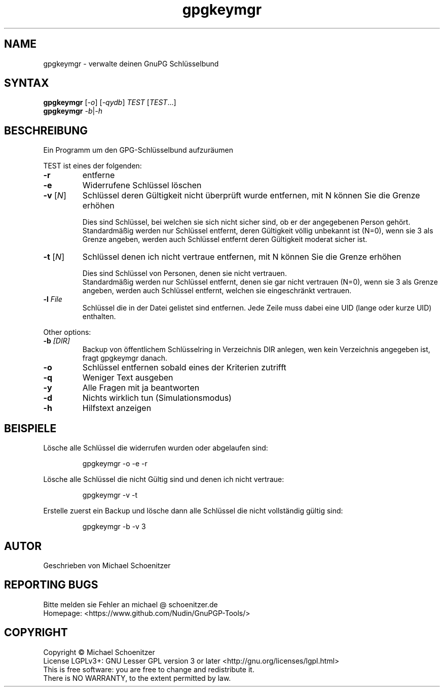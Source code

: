 .TH "gpgkeymgr" "1" "0.3" "Michael Schoenitzer" "User Commands"
.SH "NAME"
gpgkeymgr \- verwalte deinen GnuPG Schlüsselbund
.SH "SYNTAX"
.B gpgkeymgr
[\fI\-o\fR] [\fI\-qydb\fR] \fITEST\fR [\fITEST\fR...]
.br 
.B gpgkeymgr
\fI\-b\fR|\fI\-h\fR
.SH "BESCHREIBUNG"
.PP 
Ein Programm um den GPG-Schlüsselbund aufzuräumen
.PP 
.PP
TEST ist eines der folgenden:
.PP 
.TP 
\fB\-r\fR
entferne 
.TP 
\fB\-e\fR
Widerrufene Schlüssel löschen
.TP 
\fB\-v\fR [\fIN\fR]
Schlüssel deren Gültigkeit nicht überprüft wurde entfernen, mit N können Sie die Grenze erhöhen
.IP 
Dies sind Schlüssel, bei welchen sie sich nicht sicher sind, ob er der angegebenen Person gehört.
.br 
Standardmäßig werden nur Schlüssel entfernt, deren Gültigkeit völlig unbekannt ist (N=0),
wenn sie 3 als Grenze angeben, werden auch Schlüssel entfernt deren Gültigkeit moderat sicher ist.
.TP 
\fB\-t\fR [\fIN\fR]
Schlüssel denen ich nicht vertraue entfernen, mit N können Sie die Grenze erhöhen
.IP 
Dies sind Schlüssel von Personen, denen sie nicht vertrauen.
.br 
Standardmäßig werden nur Schlüssel entfernt, denen sie gar nicht vertrauen (N=0),
wenn sie 3 als Grenze angeben, werden auch Schlüssel entfernt, welchen sie eingeschränkt vertrauen.
.TP 
\fB\-l\fR \fIFile\fR
Schlüssel die in der Datei gelistet sind entfernen.
Jede Zeile muss dabei eine UID (lange oder kurze UID) enthalten.
.br 
.PP 
Other options:
.PP 

.TP 
\fB\-b\fR \fI[DIR]\fR
Backup von öffentlichem Schlüsselring in Verzeichnis DIR anlegen,
wen kein Verzeichnis angegeben ist, fragt gpgkeymgr danach.
.TP 
\fB\-o\fR
Schlüssel entfernen sobald eines der Kriterien zutrifft
.TP 
\fB\-q\fR
Weniger Text ausgeben
.TP 
\fB\-y\fR
Alle Fragen mit ja beantworten
.TP 
\fB\-d\fR
Nichts wirklich tun (Simulationsmodus)
.TP 
\fB\-h\fR
Hilfstext anzeigen

.br 
.SH "BEISPIELE"
.PP 
Lösche alle Schlüssel die widerrufen wurden oder abgelaufen sind:
.PP 
.IP 
gpgkeymgr \-o \-e \-r
.PP 
Lösche alle Schlüssel die nicht Gültig sind und denen ich nicht vertraue:
.PP 
.IP 
gpgkeymgr \-v \-t
.PP 
Erstelle zuerst ein Backup und lösche dann alle Schlüssel die nicht vollständig gültig sind:
.PP 
.IP 
gpgkeymgr \-b \-v 3
.SH "AUTOR"
Geschrieben von Michael Schoenitzer
.SH "REPORTING BUGS"
Bitte melden sie Fehler an michael @ schoenitzer.de
.br 
Homepage: <https://www.github.com/Nudin/GnuPGP\-Tools/>
.SH "COPYRIGHT"
Copyright \(co Michael Schoenitzer
.br 
License LGPLv3+: GNU Lesser GPL version 3 or later <http://gnu.org/licenses/lgpl.html>
.br 
This is free software: you are free to change and redistribute it.
.br 
There is NO WARRANTY, to the extent permitted by law.
